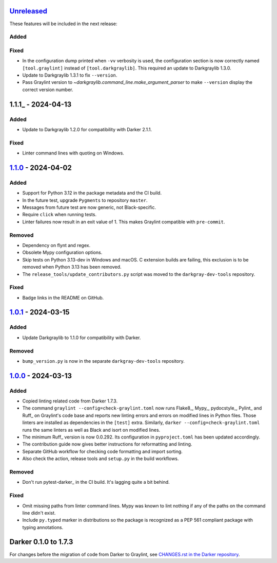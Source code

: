 Unreleased_
===========

These features will be included in the next release:

Added
-----

Fixed
-----
- In the configuration dump printed when ``-vv`` verbosity is used, the configuration
  section is now correctly named ``[tool.graylint]`` instead of ``[tool.darkgraylib]``.
  This required an update to Darkgraylib 1.3.0.
- Update to Darkgraylib 1.3.1 to fix ``--version``.
- Pass Graylint version to `~darkgraylib.command_line.make_argument_parser` to make
  ``--version`` display the correct version number.


1.1.1_ - 2024-04-13
===================

Added
-----
- Update to Darkgraylib 1.2.0 for compatibility with Darker 2.1.1.

Fixed
-----
- Linter command lines with quoting on Windows.


1.1.0_ - 2024-04-02
===================

Added
-----
- Support for Python 3.12 in the package metadata and the CI build.
- In the future test, upgrade ``Pygments`` to repository ``master``.
- Messages from future test are now generic, not Black-specific.
- Require ``click`` when running tests.
- Linter failures now result in an exit value of 1. This makes Graylint compatible with
  ``pre-commit``.

Removed
-------
- Dependency on flynt and regex.
- Obsolete Mypy configuration options.
- Skip tests on Python 3.13-dev in Windows and macOS. C extension builds are failing,
  this exclusion is to be removed when Python 3.13 has been removed.
- The ``release_tools/update_contributors.py`` script was moved to the
  ``darkgray-dev-tools`` repository.

Fixed
-----
- Badge links in the README on GitHub.


1.0.1_ - 2024-03-15
===================

Added
-----
- Update Darkgraylib to 1.1.0 for compatibility with Darker.

Removed
-------
- ``bump_version.py`` is now in the separate ``darkgray-dev-tools`` repository.


1.0.0_ - 2024-03-13
===================

Added
-----
- Copied linting related code from Darker 1.7.3.
- The command ``graylint --config=check-graylint.toml`` now runs Flake8_, Mypy_,
  pydocstyle_, Pylint_ and Ruff_ on Graylint's code base and reports new linting errors
  and errors on modified lines in Python files. Those linters are installed as
  dependencies in the ``[test]`` extra.
  Similarly, ``darker --config=check-graylint.toml`` runs the same linters as well as
  Black and isort on modified lines.
- The minimum Ruff_ version is now 0.0.292. Its configuration in ``pyproject.toml`` has
  been updated accordingly.
- The contribution guide now gives better instructions for reformatting and linting.
- Separate GitHub workflow for checking code formatting and import sorting.
- Also check the action, release tools and ``setup.py`` in the build workflows.

Removed
-------
- Don't run pytest-darker_ in the CI build. It's lagging quite a bit behind.

Fixed
-----
- Omit missing paths from linter command lines. Mypy was known to lint nothing if any
  of the paths on the command line didn't exist.
- Include ``py.typed`` marker in distributions so the package is recognized as a
  PEP 561 compliant package with typing annotations.


Darker 0.1.0 to 1.7.3
=====================

For changes before the migration of code from Darker to Graylint, see
`CHANGES.rst in the Darker repository`__.

__ https://github.com/akaihola/darker/blob/master/CHANGES.rst

.. _Unreleased: https://github.com/akaihola/graylint/compare/1.1.0...HEAD
.. _1.1.0: https://github.com/akaihola/graylint/compare/v1.0.1...v1.1.0
.. _1.0.1: https://github.com/akaihola/graylint/compare/v1.0.0...v1.0.1
.. _1.0.0: https://github.com/akaihola/graylint/compare/1.7.3...v1.0.0
